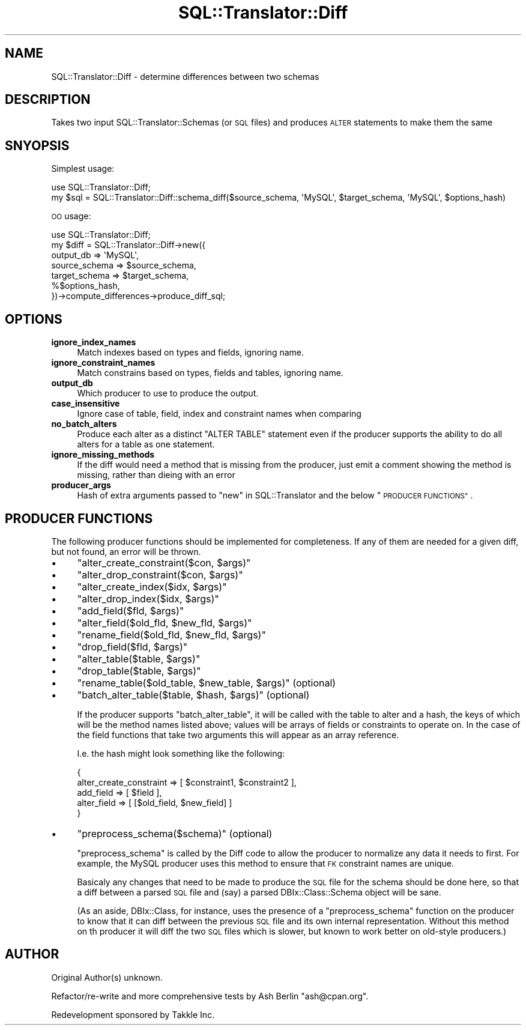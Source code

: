 .\" Automatically generated by Pod::Man 2.27 (Pod::Simple 3.28)
.\"
.\" Standard preamble:
.\" ========================================================================
.de Sp \" Vertical space (when we can't use .PP)
.if t .sp .5v
.if n .sp
..
.de Vb \" Begin verbatim text
.ft CW
.nf
.ne \\$1
..
.de Ve \" End verbatim text
.ft R
.fi
..
.\" Set up some character translations and predefined strings.  \*(-- will
.\" give an unbreakable dash, \*(PI will give pi, \*(L" will give a left
.\" double quote, and \*(R" will give a right double quote.  \*(C+ will
.\" give a nicer C++.  Capital omega is used to do unbreakable dashes and
.\" therefore won't be available.  \*(C` and \*(C' expand to `' in nroff,
.\" nothing in troff, for use with C<>.
.tr \(*W-
.ds C+ C\v'-.1v'\h'-1p'\s-2+\h'-1p'+\s0\v'.1v'\h'-1p'
.ie n \{\
.    ds -- \(*W-
.    ds PI pi
.    if (\n(.H=4u)&(1m=24u) .ds -- \(*W\h'-12u'\(*W\h'-12u'-\" diablo 10 pitch
.    if (\n(.H=4u)&(1m=20u) .ds -- \(*W\h'-12u'\(*W\h'-8u'-\"  diablo 12 pitch
.    ds L" ""
.    ds R" ""
.    ds C` ""
.    ds C' ""
'br\}
.el\{\
.    ds -- \|\(em\|
.    ds PI \(*p
.    ds L" ``
.    ds R" ''
.    ds C`
.    ds C'
'br\}
.\"
.\" Escape single quotes in literal strings from groff's Unicode transform.
.ie \n(.g .ds Aq \(aq
.el       .ds Aq '
.\"
.\" If the F register is turned on, we'll generate index entries on stderr for
.\" titles (.TH), headers (.SH), subsections (.SS), items (.Ip), and index
.\" entries marked with X<> in POD.  Of course, you'll have to process the
.\" output yourself in some meaningful fashion.
.\"
.\" Avoid warning from groff about undefined register 'F'.
.de IX
..
.nr rF 0
.if \n(.g .if rF .nr rF 1
.if (\n(rF:(\n(.g==0)) \{
.    if \nF \{
.        de IX
.        tm Index:\\$1\t\\n%\t"\\$2"
..
.        if !\nF==2 \{
.            nr % 0
.            nr F 2
.        \}
.    \}
.\}
.rr rF
.\"
.\" Accent mark definitions (@(#)ms.acc 1.5 88/02/08 SMI; from UCB 4.2).
.\" Fear.  Run.  Save yourself.  No user-serviceable parts.
.    \" fudge factors for nroff and troff
.if n \{\
.    ds #H 0
.    ds #V .8m
.    ds #F .3m
.    ds #[ \f1
.    ds #] \fP
.\}
.if t \{\
.    ds #H ((1u-(\\\\n(.fu%2u))*.13m)
.    ds #V .6m
.    ds #F 0
.    ds #[ \&
.    ds #] \&
.\}
.    \" simple accents for nroff and troff
.if n \{\
.    ds ' \&
.    ds ` \&
.    ds ^ \&
.    ds , \&
.    ds ~ ~
.    ds /
.\}
.if t \{\
.    ds ' \\k:\h'-(\\n(.wu*8/10-\*(#H)'\'\h"|\\n:u"
.    ds ` \\k:\h'-(\\n(.wu*8/10-\*(#H)'\`\h'|\\n:u'
.    ds ^ \\k:\h'-(\\n(.wu*10/11-\*(#H)'^\h'|\\n:u'
.    ds , \\k:\h'-(\\n(.wu*8/10)',\h'|\\n:u'
.    ds ~ \\k:\h'-(\\n(.wu-\*(#H-.1m)'~\h'|\\n:u'
.    ds / \\k:\h'-(\\n(.wu*8/10-\*(#H)'\z\(sl\h'|\\n:u'
.\}
.    \" troff and (daisy-wheel) nroff accents
.ds : \\k:\h'-(\\n(.wu*8/10-\*(#H+.1m+\*(#F)'\v'-\*(#V'\z.\h'.2m+\*(#F'.\h'|\\n:u'\v'\*(#V'
.ds 8 \h'\*(#H'\(*b\h'-\*(#H'
.ds o \\k:\h'-(\\n(.wu+\w'\(de'u-\*(#H)/2u'\v'-.3n'\*(#[\z\(de\v'.3n'\h'|\\n:u'\*(#]
.ds d- \h'\*(#H'\(pd\h'-\w'~'u'\v'-.25m'\f2\(hy\fP\v'.25m'\h'-\*(#H'
.ds D- D\\k:\h'-\w'D'u'\v'-.11m'\z\(hy\v'.11m'\h'|\\n:u'
.ds th \*(#[\v'.3m'\s+1I\s-1\v'-.3m'\h'-(\w'I'u*2/3)'\s-1o\s+1\*(#]
.ds Th \*(#[\s+2I\s-2\h'-\w'I'u*3/5'\v'-.3m'o\v'.3m'\*(#]
.ds ae a\h'-(\w'a'u*4/10)'e
.ds Ae A\h'-(\w'A'u*4/10)'E
.    \" corrections for vroff
.if v .ds ~ \\k:\h'-(\\n(.wu*9/10-\*(#H)'\s-2\u~\d\s+2\h'|\\n:u'
.if v .ds ^ \\k:\h'-(\\n(.wu*10/11-\*(#H)'\v'-.4m'^\v'.4m'\h'|\\n:u'
.    \" for low resolution devices (crt and lpr)
.if \n(.H>23 .if \n(.V>19 \
\{\
.    ds : e
.    ds 8 ss
.    ds o a
.    ds d- d\h'-1'\(ga
.    ds D- D\h'-1'\(hy
.    ds th \o'bp'
.    ds Th \o'LP'
.    ds ae ae
.    ds Ae AE
.\}
.rm #[ #] #H #V #F C
.\" ========================================================================
.\"
.IX Title "SQL::Translator::Diff 3"
.TH SQL::Translator::Diff 3 "2014-09-25" "perl v5.18.4" "User Contributed Perl Documentation"
.\" For nroff, turn off justification.  Always turn off hyphenation; it makes
.\" way too many mistakes in technical documents.
.if n .ad l
.nh
.SH "NAME"
SQL::Translator::Diff \- determine differences between two schemas
.SH "DESCRIPTION"
.IX Header "DESCRIPTION"
Takes two input SQL::Translator::Schemas (or \s-1SQL\s0 files) and produces \s-1ALTER\s0
statements to make them the same
.SH "SNYOPSIS"
.IX Header "SNYOPSIS"
Simplest usage:
.PP
.Vb 2
\& use SQL::Translator::Diff;
\& my $sql = SQL::Translator::Diff::schema_diff($source_schema, \*(AqMySQL\*(Aq, $target_schema, \*(AqMySQL\*(Aq, $options_hash)
.Ve
.PP
\&\s-1OO\s0 usage:
.PP
.Vb 7
\& use SQL::Translator::Diff;
\& my $diff = SQL::Translator::Diff\->new({
\&   output_db     => \*(AqMySQL\*(Aq,
\&   source_schema => $source_schema,
\&   target_schema => $target_schema,
\&   %$options_hash,
\& })\->compute_differences\->produce_diff_sql;
.Ve
.SH "OPTIONS"
.IX Header "OPTIONS"
.IP "\fBignore_index_names\fR" 4
.IX Item "ignore_index_names"
Match indexes based on types and fields, ignoring name.
.IP "\fBignore_constraint_names\fR" 4
.IX Item "ignore_constraint_names"
Match constrains based on types, fields and tables, ignoring name.
.IP "\fBoutput_db\fR" 4
.IX Item "output_db"
Which producer to use to produce the output.
.IP "\fBcase_insensitive\fR" 4
.IX Item "case_insensitive"
Ignore case of table, field, index and constraint names when comparing
.IP "\fBno_batch_alters\fR" 4
.IX Item "no_batch_alters"
Produce each alter as a distinct \f(CW\*(C`ALTER TABLE\*(C'\fR statement even if the producer
supports the ability to do all alters for a table as one statement.
.IP "\fBignore_missing_methods\fR" 4
.IX Item "ignore_missing_methods"
If the diff would need a method that is missing from the producer, just emit a
comment showing the method is missing, rather than dieing with an error
.IP "\fBproducer_args\fR" 4
.IX Item "producer_args"
Hash of extra arguments passed to \*(L"new\*(R" in SQL::Translator and the below
\&\*(L"\s-1PRODUCER FUNCTIONS\*(R"\s0.
.SH "PRODUCER FUNCTIONS"
.IX Header "PRODUCER FUNCTIONS"
The following producer functions should be implemented for completeness. If
any of them are needed for a given diff, but not found, an error will be
thrown.
.IP "\(bu" 4
\&\f(CW\*(C`alter_create_constraint($con, $args)\*(C'\fR
.IP "\(bu" 4
\&\f(CW\*(C`alter_drop_constraint($con, $args)\*(C'\fR
.IP "\(bu" 4
\&\f(CW\*(C`alter_create_index($idx, $args)\*(C'\fR
.IP "\(bu" 4
\&\f(CW\*(C`alter_drop_index($idx, $args)\*(C'\fR
.IP "\(bu" 4
\&\f(CW\*(C`add_field($fld, $args)\*(C'\fR
.IP "\(bu" 4
\&\f(CW\*(C`alter_field($old_fld, $new_fld, $args)\*(C'\fR
.IP "\(bu" 4
\&\f(CW\*(C`rename_field($old_fld, $new_fld, $args)\*(C'\fR
.IP "\(bu" 4
\&\f(CW\*(C`drop_field($fld, $args)\*(C'\fR
.IP "\(bu" 4
\&\f(CW\*(C`alter_table($table, $args)\*(C'\fR
.IP "\(bu" 4
\&\f(CW\*(C`drop_table($table, $args)\*(C'\fR
.IP "\(bu" 4
\&\f(CW\*(C`rename_table($old_table, $new_table, $args)\*(C'\fR (optional)
.IP "\(bu" 4
\&\f(CW\*(C`batch_alter_table($table, $hash, $args)\*(C'\fR (optional)
.Sp
If the producer supports \f(CW\*(C`batch_alter_table\*(C'\fR, it will be called with the
table to alter and a hash, the keys of which will be the method names listed
above; values will be arrays of fields or constraints to operate on. In the
case of the field functions that take two arguments this will appear as an
array reference.
.Sp
I.e. the hash might look something like the following:
.Sp
.Vb 5
\& {
\&   alter_create_constraint => [ $constraint1, $constraint2 ],
\&   add_field   => [ $field ],
\&   alter_field => [ [$old_field, $new_field] ]
\& }
.Ve
.IP "\(bu" 4
\&\f(CW\*(C`preprocess_schema($schema)\*(C'\fR (optional)
.Sp
\&\f(CW\*(C`preprocess_schema\*(C'\fR is called by the Diff code to allow the producer to
normalize any data it needs to first. For example, the MySQL producer uses
this method to ensure that \s-1FK\s0 constraint names are unique.
.Sp
Basicaly any changes that need to be made to produce the \s-1SQL\s0 file for the
schema should be done here, so that a diff between a parsed \s-1SQL\s0 file and (say)
a parsed DBIx::Class::Schema object will be sane.
.Sp
(As an aside, DBIx::Class, for instance, uses the presence of a
\&\f(CW\*(C`preprocess_schema\*(C'\fR function on the producer to know that it can diff between
the previous \s-1SQL\s0 file and its own internal representation. Without this method
on th producer it will diff the two \s-1SQL\s0 files which is slower, but known to
work better on old-style producers.)
.SH "AUTHOR"
.IX Header "AUTHOR"
Original Author(s) unknown.
.PP
Refactor/re\-write and more comprehensive tests by Ash Berlin \f(CW\*(C`ash@cpan.org\*(C'\fR.
.PP
Redevelopment sponsored by Takkle Inc.
